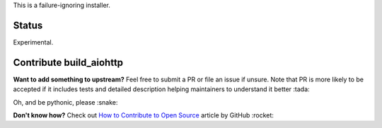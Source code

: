 This is a failure-ignoring installer.

Status
======

Experimental.

Contribute build_aiohttp
========================
**Want to add something to upstream?** Feel free to submit a PR or file an issue
if unsure.
Note that PR is more likely to be accepted if it includes tests and detailed
description helping maintainers to understand it better :tada:

Oh, and be pythonic, please :snake:

**Don't know how?** Check out `How to Contribute to Open Source
<https://opensource.guide/how-to-contribute/>`_ article by GitHub :rocket:
